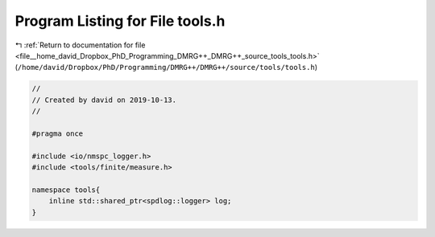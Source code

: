 
.. _program_listing_file__home_david_Dropbox_PhD_Programming_DMRG++_DMRG++_source_tools_tools.h:

Program Listing for File tools.h
================================

|exhale_lsh| :ref:`Return to documentation for file <file__home_david_Dropbox_PhD_Programming_DMRG++_DMRG++_source_tools_tools.h>` (``/home/david/Dropbox/PhD/Programming/DMRG++/DMRG++/source/tools/tools.h``)

.. |exhale_lsh| unicode:: U+021B0 .. UPWARDS ARROW WITH TIP LEFTWARDS

.. code-block:: cpp

   //
   // Created by david on 2019-10-13.
   //
   
   #pragma once
   
   #include <io/nmspc_logger.h>
   #include <tools/finite/measure.h>
   
   namespace tools{
       inline std::shared_ptr<spdlog::logger> log;
   }
   
   
